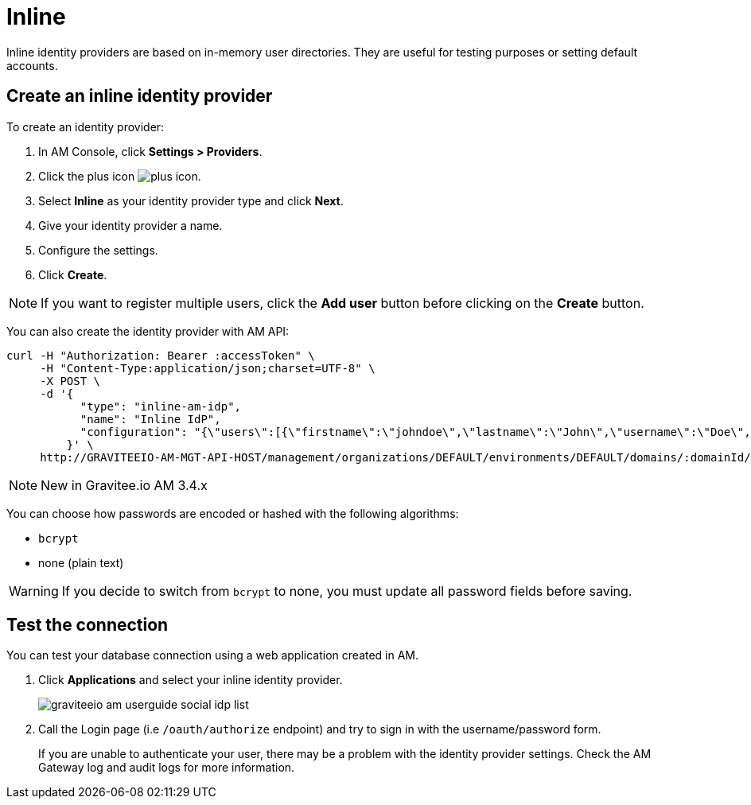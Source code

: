 = Inline

Inline identity providers are based on in-memory user directories. They are useful for testing purposes or setting default accounts.

== Create an inline identity provider

To create an identity provider:

. In AM Console, click *Settings > Providers*.
. Click the plus icon image:icons/plus-icon.png[role="icon"].
. Select *Inline* as your identity provider type and click *Next*.
. Give your identity provider a name.
. Configure the settings.
. Click *Create*.

NOTE: If you want to register multiple users, click the *Add user* button before clicking on the *Create* button.

You can also create the identity provider with AM API:

[source]
----
curl -H "Authorization: Bearer :accessToken" \
     -H "Content-Type:application/json;charset=UTF-8" \
     -X POST \
     -d '{
           "type": "inline-am-idp",
           "name": "Inline IdP",
           "configuration": "{\"users\":[{\"firstname\":\"johndoe\",\"lastname\":\"John\",\"username\":\"Doe\",\"password\":\"johndoepassword\"}]}"
         }' \
     http://GRAVITEEIO-AM-MGT-API-HOST/management/organizations/DEFAULT/environments/DEFAULT/domains/:domainId/identities
----

NOTE: New in Gravitee.io AM 3.4.x

You can choose how passwords are encoded or hashed with the following algorithms:

- `bcrypt`
- none (plain text)

WARNING: If you decide to switch from `bcrypt` to none, you must update all password fields before saving.

== Test the connection

You can test your database connection using a web application created in AM.

. Click *Applications* and select your inline identity provider.
+
image::am/current/graviteeio-am-userguide-social-idp-list.png[]
+
. Call the Login page (i.e `/oauth/authorize` endpoint) and try to sign in with the username/password form.
+
If you are unable to authenticate your user, there may be a problem with the identity provider settings. Check the AM Gateway log and audit logs for more information.
